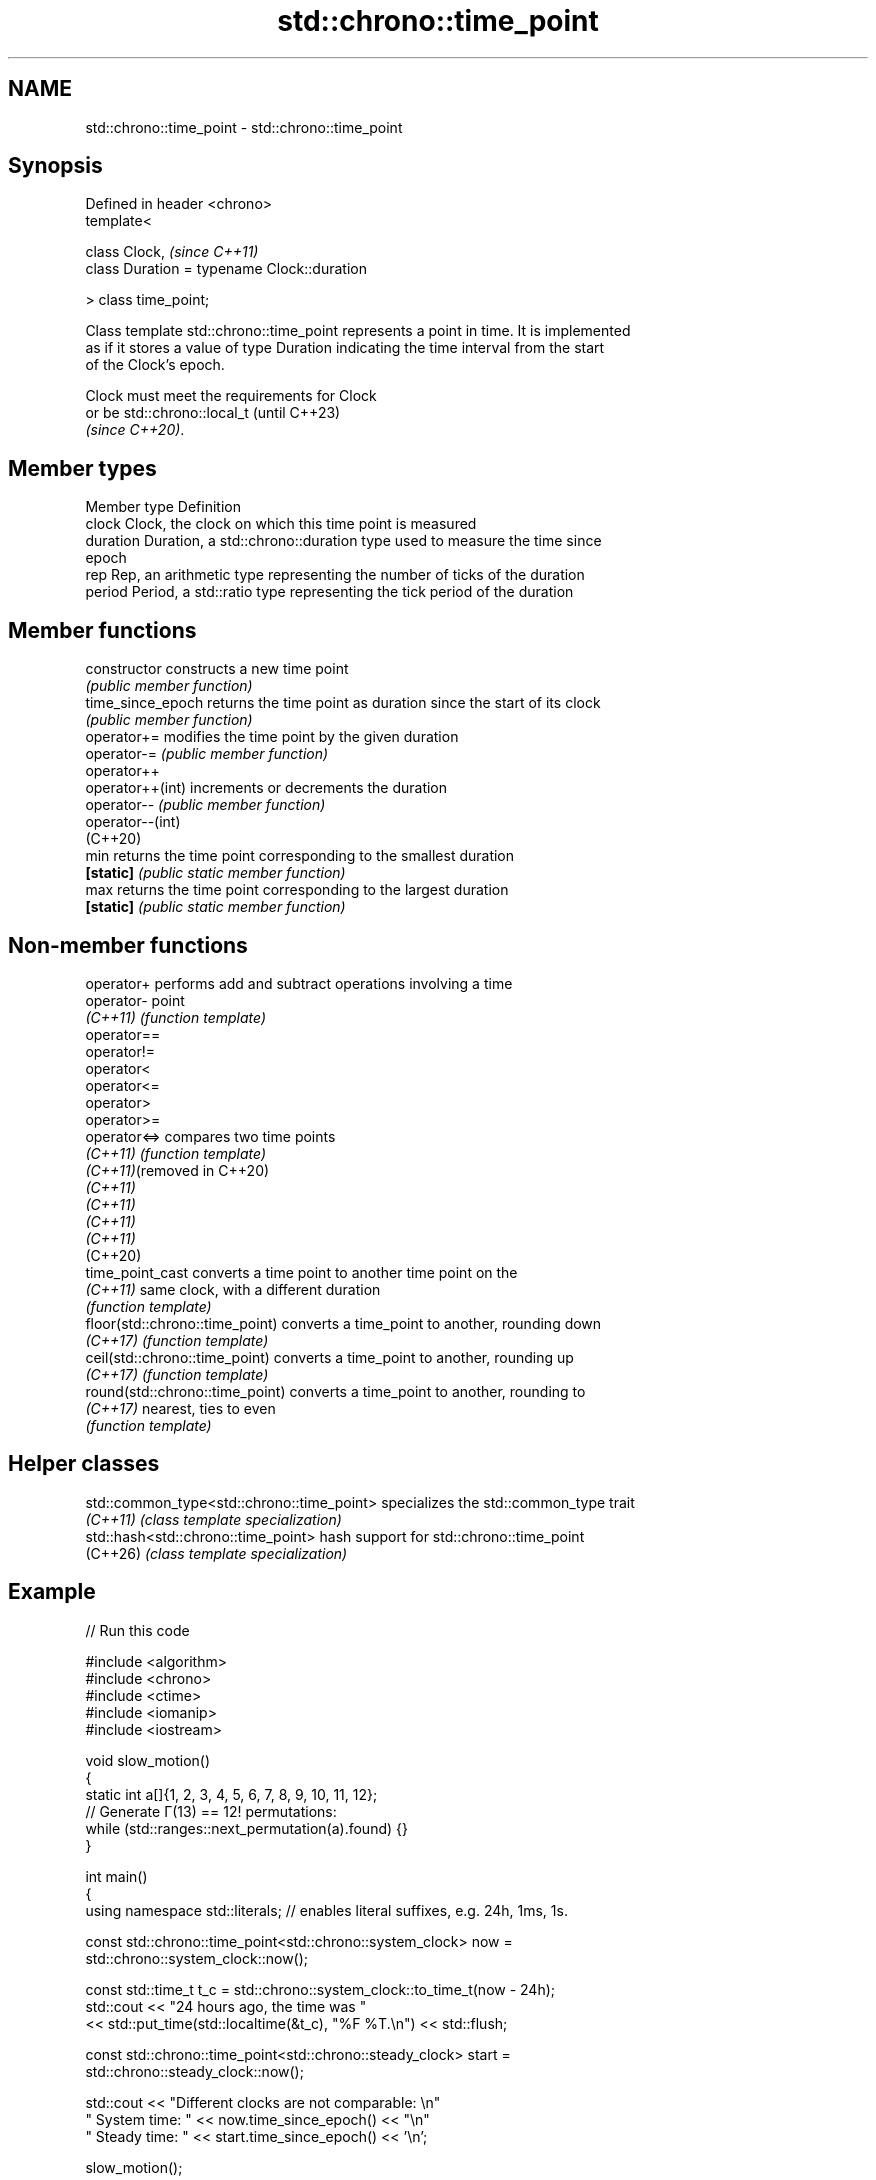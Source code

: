 .TH std::chrono::time_point 3 "2024.06.10" "http://cppreference.com" "C++ Standard Libary"
.SH NAME
std::chrono::time_point \- std::chrono::time_point

.SH Synopsis
   Defined in header <chrono>
   template<

       class Clock,                               \fI(since C++11)\fP
       class Duration = typename Clock::duration

   > class time_point;

   Class template std::chrono::time_point represents a point in time. It is implemented
   as if it stores a value of type Duration indicating the time interval from the start
   of the Clock's epoch.

   Clock must meet the requirements for Clock
   or be std::chrono::local_t                 (until C++23)
   \fI(since C++20)\fP.

.SH Member types

   Member type Definition
   clock       Clock, the clock on which this time point is measured
   duration    Duration, a std::chrono::duration type used to measure the time since
               epoch
   rep         Rep, an arithmetic type representing the number of ticks of the duration
   period      Period, a std::ratio type representing the tick period of the duration

.SH Member functions

   constructor      constructs a new time point
                    \fI(public member function)\fP
   time_since_epoch returns the time point as duration since the start of its clock
                    \fI(public member function)\fP
   operator+=       modifies the time point by the given duration
   operator-=       \fI(public member function)\fP
   operator++
   operator++(int)  increments or decrements the duration
   operator--       \fI(public member function)\fP
   operator--(int)
   (C++20)
   min              returns the time point corresponding to the smallest duration
   \fB[static]\fP         \fI(public static member function)\fP
   max              returns the time point corresponding to the largest duration
   \fB[static]\fP         \fI(public static member function)\fP

.SH Non-member functions

   operator+                      performs add and subtract operations involving a time
   operator-                      point
   \fI(C++11)\fP                        \fI(function template)\fP
   operator==
   operator!=
   operator<
   operator<=
   operator>
   operator>=
   operator<=>                    compares two time points
   \fI(C++11)\fP                        \fI(function template)\fP
   \fI(C++11)\fP(removed in C++20)
   \fI(C++11)\fP
   \fI(C++11)\fP
   \fI(C++11)\fP
   \fI(C++11)\fP
   (C++20)
   time_point_cast                converts a time point to another time point on the
   \fI(C++11)\fP                        same clock, with a different duration
                                  \fI(function template)\fP
   floor(std::chrono::time_point) converts a time_point to another, rounding down
   \fI(C++17)\fP                        \fI(function template)\fP
   ceil(std::chrono::time_point)  converts a time_point to another, rounding up
   \fI(C++17)\fP                        \fI(function template)\fP
   round(std::chrono::time_point) converts a time_point to another, rounding to
   \fI(C++17)\fP                        nearest, ties to even
                                  \fI(function template)\fP

.SH Helper classes

   std::common_type<std::chrono::time_point> specializes the std::common_type trait
   \fI(C++11)\fP                                   \fI(class template specialization)\fP
   std::hash<std::chrono::time_point>        hash support for std::chrono::time_point
   (C++26)                                   \fI(class template specialization)\fP

.SH Example


// Run this code

 #include <algorithm>
 #include <chrono>
 #include <ctime>
 #include <iomanip>
 #include <iostream>

 void slow_motion()
 {
     static int a[]{1, 2, 3, 4, 5, 6, 7, 8, 9, 10, 11, 12};
     // Generate Γ(13) == 12! permutations:
     while (std::ranges::next_permutation(a).found) {}
 }

 int main()
 {
     using namespace std::literals; // enables literal suffixes, e.g. 24h, 1ms, 1s.

     const std::chrono::time_point<std::chrono::system_clock> now =
         std::chrono::system_clock::now();

     const std::time_t t_c = std::chrono::system_clock::to_time_t(now - 24h);
     std::cout << "24 hours ago, the time was "
               << std::put_time(std::localtime(&t_c), "%F %T.\\n") << std::flush;

     const std::chrono::time_point<std::chrono::steady_clock> start =
         std::chrono::steady_clock::now();

     std::cout << "Different clocks are not comparable: \\n"
                  "  System time: " << now.time_since_epoch() << "\\n"
                  "  Steady time: " << start.time_since_epoch() << '\\n';

     slow_motion();

     const auto end = std::chrono::steady_clock::now();
     std::cout
         << "Slow calculations took "
         << std::chrono::duration_cast<std::chrono::microseconds>(end - start) << " ≈ "
         << (end - start) / 1ms << "ms ≈ " // almost equivalent form of the above, but
         << (end - start) / 1s << "s.\\n";  // using milliseconds and seconds accordingly
 }

.SH Possible output:

 24 hours ago, the time was 2021-02-15 18:28:52.
 Different clocks are not comparable:
   System time: 1666497022681282572ns
   Steady time: 413668317434475ns
 Slow calculations took 2090448µs ≈ 2090ms ≈ 2s.

.SH See also

   duration       a time interval
   \fI(C++11)\fP        \fI(class template)\fP
   year_month_day represents a specific year, month, and day
   (C++20)        \fI(class)\fP
